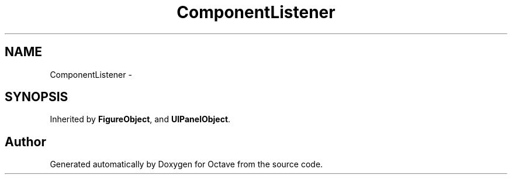 .TH "ComponentListener" 3 "Tue Nov 27 2012" "Version 3.2" "Octave" \" -*- nroff -*-
.ad l
.nh
.SH NAME
ComponentListener \- 
.SH SYNOPSIS
.br
.PP
.PP
Inherited by \fBFigureObject\fP, and \fBUIPanelObject\fP\&.

.SH "Author"
.PP 
Generated automatically by Doxygen for Octave from the source code\&.
